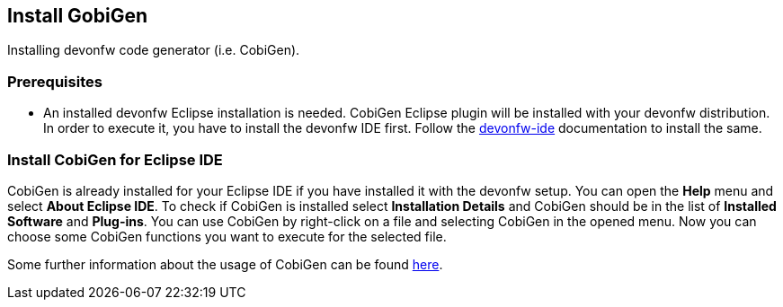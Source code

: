 == Install GobiGen
Installing devonfw code generator (i.e. CobiGen).

=== Prerequisites
* An installed devonfw Eclipse installation is needed. CobiGen Eclipse plugin will be installed with your devonfw distribution. In order to execute it, you have to install the devonfw IDE first. Follow the https://devonfw.com/website/pages/docs/devonfw-ide-introduction.asciidoc.html[devonfw-ide] documentation to install the same.

=== Install CobiGen for Eclipse IDE

CobiGen is already installed for your Eclipse IDE if you have installed it with the devonfw setup.
You can open the *Help* menu and select *About Eclipse IDE*. To check if CobiGen is installed select *Installation Details* and CobiGen should be in the list of *Installed Software* and *Plug-ins*. You can use CobiGen by right-click on a file and selecting CobiGen in the opened menu. Now you can choose some CobiGen functions you want to execute for the selected file.

Some further information about the usage of CobiGen can be found https://devonfw.com/website/pages/docs/master-cobigen.asciidoc.html[here]. 